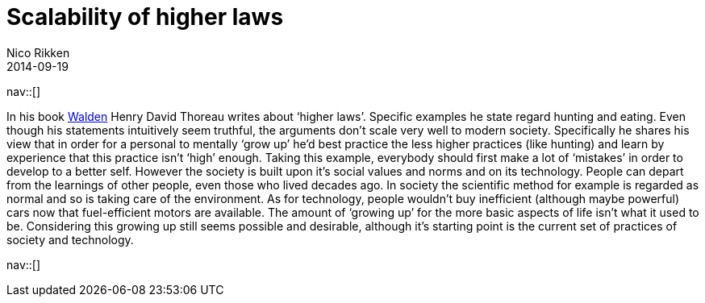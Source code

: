 // --
// tags: [Other]
// --
= Scalability of higher laws
:author:   Nico Rikken
:revdate:  2014-09-19
:navicons:
:nav-home: <<../index.adoc#,home>>
:nav-up:   <<index.adoc#,posts>>

nav::[]

In his book link:https://en.wikipedia.org/wiki/Walden[Walden] Henry David Thoreau writes about ‘higher laws’. Specific examples he state regard hunting and eating. Even though his statements intuitively seem truthful, the arguments don’t scale very well to modern society. Specifically he shares his view that in order for a personal to mentally ‘grow up’ he’d best practice the less higher practices (like hunting) and learn by experience that this practice isn’t ‘high’ enough. Taking this example, everybody should first make a lot of ‘mistakes’ in order to develop to a better self. However the society is built upon it’s social values and norms and on its technology. People can depart from the learnings of other people, even those who lived decades ago. In society the scientific method for example is regarded as normal and so is taking care of the environment. As for technology, people wouldn’t buy inefficient (although maybe powerful) cars now that fuel-efficient motors are available. The amount of ‘growing up’ for the more basic aspects of life isn’t what it used to be. Considering this growing up still seems possible and desirable, although it’s starting point is the current set of practices of society and technology.

nav::[]
